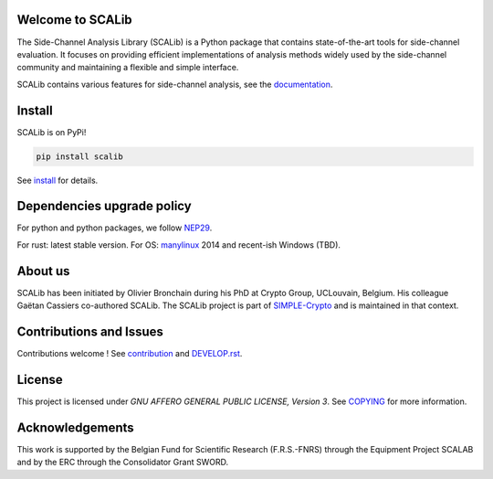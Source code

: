 Welcome to SCALib
=================

.. image:: https://badge.fury.io/py/scalib.svg
    :target: https://badge.fury.io/py/scalib
.. image:: https://readthedocs.org/projects/scalib/badge/?version=stable
    :target: https://scalib.readthedocs.io/en/stable/
    :alt: Documentation Status

The Side-Channel Analysis Library (SCALib) is a Python package that
contains state-of-the-art tools for side-channel evaluation. It focuses on
providing efficient implementations of analysis methods widely used by the
side-channel community and maintaining a flexible and simple interface.

SCALib contains various features for side-channel analysis, see the documentation_.

.. _documentation: https://scalib.readthedocs.io/en/stable

Install
=======

SCALib is on PyPi!

.. code-block::

    pip install scalib

See install_ for details.
 
.. _install: https://scalib.readthedocs.io/en/stable/index.html#install

Dependencies upgrade policy
===========================

For python and python packages, we follow NEP29_.

For rust: latest stable version. For OS: manylinux_ 2014 and recent-ish Windows (TBD).

.. _NEP29: https://numpy.org/neps/nep-0029-deprecation_policy.html
.. _manylinux: https://github.com/pypa/manylinux

About us
========
SCALib has been initiated by Olivier Bronchain during his PhD at Crypto Group,
UCLouvain, Belgium. His colleague Gaëtan Cassiers co-authored SCALib. The SCALib
project is part of `SIMPLE-Crypto <https://www.simple-crypto.dev/>`_ and is
maintained in that context.


Contributions and Issues
========================

Contributions welcome !
See contribution_ and `DEVELOP.rst <DEVELOP.rst>`_.

.. _contribution: https://scalib.readthedocs.io/en/stable/index.html#contributions-and-issues

License
=======
This project is licensed under `GNU AFFERO GENERAL PUBLIC LICENSE, Version 3`.
See `COPYING <COPYING>`_ for more information.

Acknowledgements
================

This work is supported by the Belgian Fund for Scientific Research
(F.R.S.-FNRS) through the Equipment Project SCALAB and by the ERC through the
Consolidator Grant SWORD.

